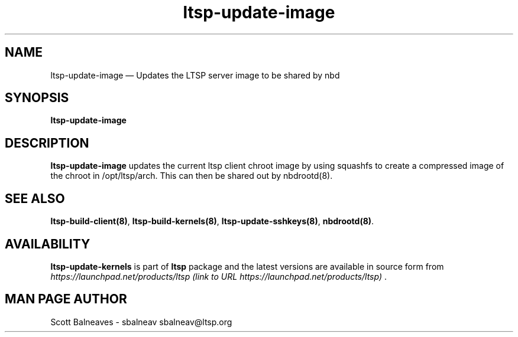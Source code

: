 .TH "ltsp-update-image" "8"
.SH "NAME"
ltsp\-update\-image \(em Updates the LTSP server image to be shared by nbd
.SH "SYNOPSIS"
.PP
\fBltsp\-update\-image\fR
.SH "DESCRIPTION"
.PP
\fBltsp\-update\-image\fR updates the current ltsp client
chroot image by using squashfs to create a compressed image of the
chroot in /opt/ltsp/arch.  This can then be shared out by nbdrootd(8).
.SH "SEE ALSO"
.PP
\fBltsp\-build\-client\fP\fB(8)\fP,
\fBltsp\-build\-kernels\fP\fB(8)\fP,
\fBltsp\-update\-sshkeys\fP\fB(8)\fP,
\fBnbdrootd\fP\fB(8)\fP.
.SH "AVAILABILITY"
.PP
\fBltsp\-update\-kernels\fR is part of \fBltsp\fP package
and the latest versions are available in source form from
\fIhttps://launchpad.net/products/ltsp (link to URL https://launchpad.net/products/ltsp) \fR.
.SH "MAN PAGE AUTHOR"
.PP
Scott Balneaves \- sbalneav
sbalneav@ltsp.org
